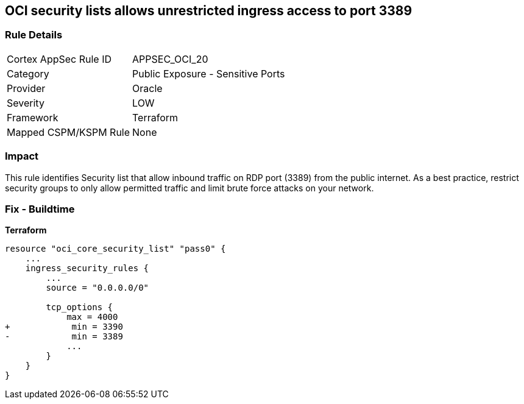 == OCI security lists allows unrestricted ingress access to port 3389


=== Rule Details

[cols="1,2"]
|===
|Cortex AppSec Rule ID |APPSEC_OCI_20
|Category |Public Exposure - Sensitive Ports
|Provider |Oracle
|Severity |LOW
|Framework |Terraform
|Mapped CSPM/KSPM Rule |None
|===


=== Impact
This rule identifies Security list that allow inbound traffic on RDP port (3389) from the public internet.
As a best practice, restrict security groups to only allow permitted traffic and limit brute force attacks on your network.

=== Fix - Buildtime


*Terraform* 




[source,go]
----
resource "oci_core_security_list" "pass0" {
    ...
    ingress_security_rules {
        ...
        source = "0.0.0.0/0"

        tcp_options {
            max = 4000
+            min = 3390
-            min = 3389
            ...
        }
    }
}
----

